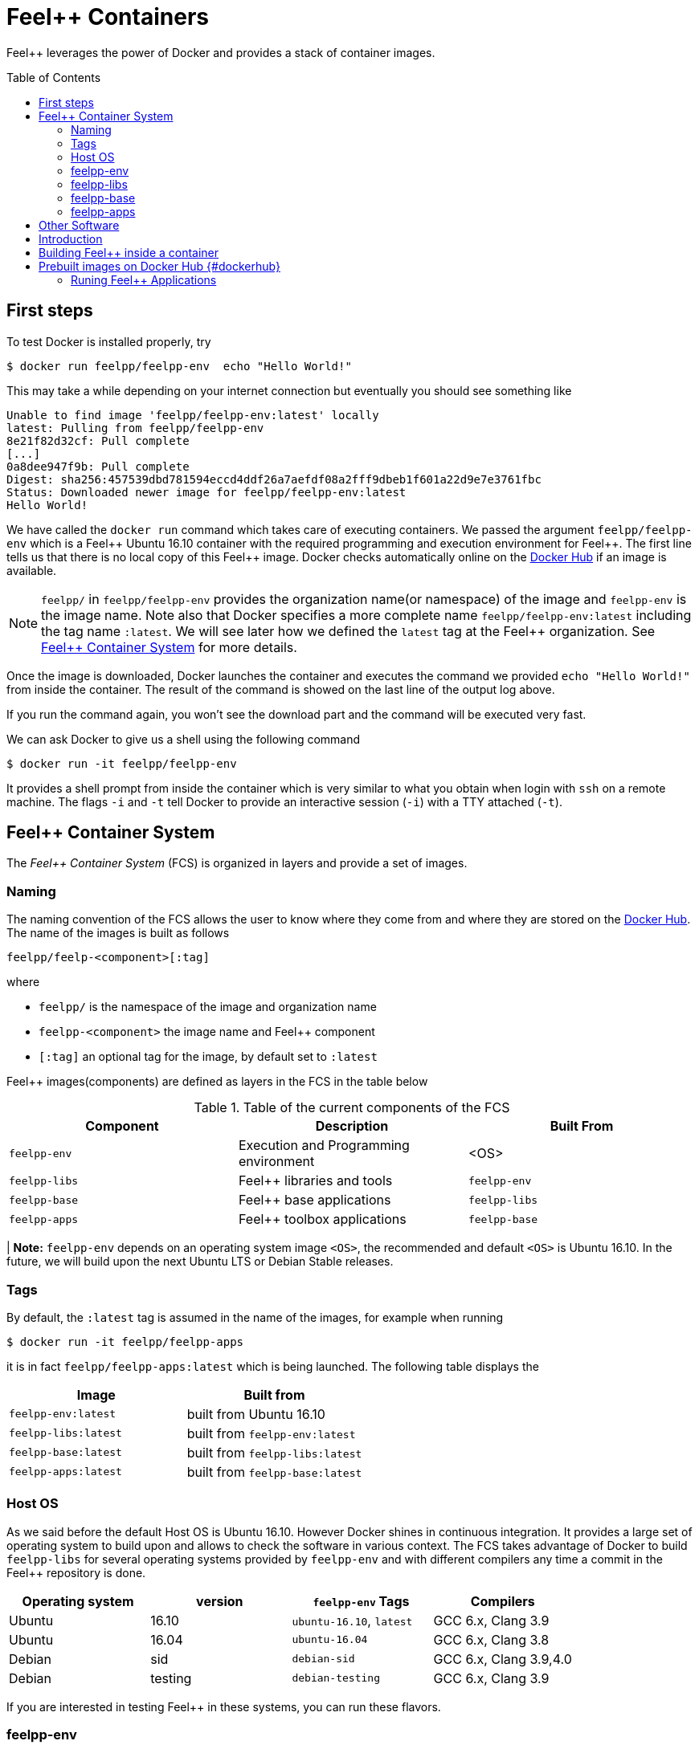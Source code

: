 Feel++ Containers
=================
:toc:
:toc-placement: macro
:toclevels: 2

Feel++ leverages the power of Docker and provides a stack of container images. 

toc::[]



== First steps

To test Docker is installed properly, try
[source,bash]
----
$ docker run feelpp/feelpp-env  echo "Hello World!"
----

This may take a while depending on your internet connection but eventually you should see something like

[source,txt]
----
Unable to find image 'feelpp/feelpp-env:latest' locally
latest: Pulling from feelpp/feelpp-env
8e21f82d32cf: Pull complete 
[...]
0a8dee947f9b: Pull complete 
Digest: sha256:457539dbd781594eccd4ddf26a7aefdf08a2fff9dbeb1f601a22d9e7e3761fbc
Status: Downloaded newer image for feelpp/feelpp-env:latest
Hello World! 
----

We have called the `docker run` command which takes care of executing containers. We passed the argument `feelpp/feelpp-env` which is a Feel{plus}{plus} Ubuntu 16.10 container with the required programming and execution environment for Feel{plus}{plus}.
The first line tells us that there is no local copy of this Feel++ image. Docker checks automatically online on the link:http:://hub.docker.com[Docker Hub] if an image is available.

[NOTE]
======
`feelpp/` in `feelpp/feelpp-env` provides the organization name(or namespace) of the image and `feelpp-env` is the image name. Note also that Docker specifies a more complete name `feelpp/feelpp-env:latest` including the tag name `:latest`. We will see later how we defined the `latest` tag at the Feel++ organization. See <<FCS>> for more details.
======

Once the image is downloaded, Docker launches the container and executes the command we provided `echo "Hello World!"` from inside the container. The result of the command is showed on the last line of the output log above.

If you run the command again, you won't see the download part and the command will be executed very fast.

We can ask Docker to give us a shell using the following command
[source,bash]
----
$ docker run -it feelpp/feelpp-env
----
It provides a shell prompt from inside the container which is very similar to what you obtain when login with `ssh` on a remote machine. The flags `-i` and `-t` tell Docker to provide an interactive session (`-i`) with a TTY attached (`-t`).

[[FCS]]
== Feel++ Container System

The _Feel++ Container System_ (FCS) is organized in layers and provide a set of images.

=== Naming

The naming convention of the FCS allows the user to know where they come from and where they are stored on the link:http://hub.docker.com[Docker Hub]. The name of the images is built as follows

[source,bash]
----
feelpp/feelp-<component>[:tag]
----

where 

 * `feelpp/` is the namespace of the image and organization name 
 * `feelpp-<component>` the image name and Feel++ component
 * `[:tag]` an optional tag for the image, by default set to `:latest`
 
Feel++ images(components) are defined as layers in the FCS in the table below

.Table of the current components of the FCS
|===
| Component | Description | Built From

| `feelpp-env` | Execution and Programming environment | <OS> 
| `feelpp-libs`  | Feel++ libraries and tools | `feelpp-env`
| `feelpp-base` | Feel++ base applications | `feelpp-libs` 
| `feelpp-apps` | Feel++ toolbox applications  | `feelpp-base`

|===

| **Note:** `feelpp-env` depends on an operating system image `<OS>`, the recommended and default `<OS>` is Ubuntu 16.10. In the future, we will build upon the next Ubuntu LTS or Debian Stable releases. 

=== Tags

By default, the `:latest` tag is assumed in the name of the images, for example when running
[source,bash]
----
$ docker run -it feelpp/feelpp-apps
----
it is in fact `feelpp/feelpp-apps:latest` which is being launched.
The following table displays the 

|===
| Image |  Built from

| `feelpp-env:latest` | built from Ubuntu 16.10
| `feelpp-libs:latest` | built from `feelpp-env:latest`
| `feelpp-base:latest` | built from `feelpp-libs:latest`
| `feelpp-apps:latest` | built from `feelpp-base:latest`

|===

=== Host OS

As we said before the default Host OS is Ubuntu 16.10. 
However Docker shines in continuous integration. It provides a large set of operating system to build upon and allows to check the software in various context. The FCS takes advantage of Docker to build  `feelpp-libs` for several operating systems provided by `feelpp-env` and with different compilers any time a commit in the Feel++ repository is done.

|===
| Operating system | version | `feelpp-env` Tags | Compilers

| Ubuntu | 16.10 | `ubuntu-16.10`,  `latest` | GCC 6.x, Clang 3.9
| Ubuntu | 16.04 | `ubuntu-16.04` | GCC 6.x, Clang 3.8
| Debian | sid   | `debian-sid` | GCC 6.x, Clang 3.9,4.0
| Debian | testing | `debian-testing`| GCC 6.x, Clang 3.9

|===

If you are interested in testing Feel++ in these systems, you can run these flavors.

=== feelpp-env

=== feelpp-libs

=== feelpp-base

=== feelpp-apps

== Other Software

Feel++ deployed with Docker benefits 

:toc:
:toc-placement: macro
:toclevels: 3

toc::[]

== Introduction
Docker is a platform that allows to package applications and their dependencies with controlled versions, so that they work in any environment. This allows to have applications with consistent behaviours independently on the base operating system you are using, be it any Linux flavour, Windows or Mac OS X. For more information, please refer to the [main site](https://www.docker.com) or to [what is docker ?](https://www.docker.com/what-docker).

To install docker, please refer to docker [documentation](https://docs.docker.com).

== Building Feel++ inside a container

To use Feel++ with docker, you can rely on pre-built images or generate them yourself by writing a file name Dockerfile and that acts like a Makefile for docker.

== Prebuilt images on Docker Hub {#dockerhub}

Prebuilt images are available on the [Feel++ repository on Dockerhub](https://hub.docker.com/u/feelpp/).

Several images are available:
   
* `feelpp/dev-env` provides a working software environment for the latest version of Feel++ based on Ubuntu (currently Ubuntu 16.10),   
* `feelpp/develop` provides the working software environment, plus the feelpp library installed in the system. 
* +feelpp/apps+ provides the Feel++ applications

To get one of these images, you can use the `docker pull` command.   
Refer to the `Using the container` section of this page for the usage.

=== Runing Feel++ Applications

To run link:/Applications/readme.adoc[Feel++ main applications], you need first to create a directory where you will store the Feel++ simulation files. For example, type
[source,shell]
----
mkdir $HOME/feel
----
and then type the following docker command

[source,shell]
----
docker run -it -v $HOME/feel:/feel feelpp/apps:latest
----

The previous command will execute the latest `feelpp/apps` docker image in interactive mode in a terminal (`-ti`) and mount `$HOME/feel` in the directory `/feel` of the docker image.

> **Note** Note that mouting a host sub-directory on `/feel` is mandatory. If you don't, the Feel++ applications will exit due to lack of permissions.





